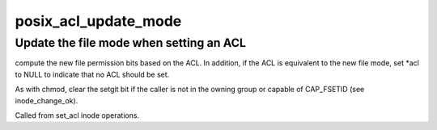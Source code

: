.. -*- coding: utf-8; mode: rst -*-
.. src-file: fs/posix_acl.c

.. _`posix_acl_update_mode`:

posix_acl_update_mode
=====================

.. c:function:: int posix_acl_update_mode(struct inode *inode, umode_t *mode_p, struct posix_acl **acl)

    update mode in set_acl

    :param struct inode \*inode:
        *undescribed*

    :param umode_t \*mode_p:
        *undescribed*

    :param struct posix_acl \*\*acl:
        *undescribed*

.. _`posix_acl_update_mode.update-the-file-mode-when-setting-an-acl`:

Update the file mode when setting an ACL
----------------------------------------

compute the new file permission
bits based on the ACL.  In addition, if the ACL is equivalent to the new
file mode, set \*acl to NULL to indicate that no ACL should be set.

As with chmod, clear the setgit bit if the caller is not in the owning group
or capable of CAP_FSETID (see inode_change_ok).

Called from set_acl inode operations.

.. This file was automatic generated / don't edit.

